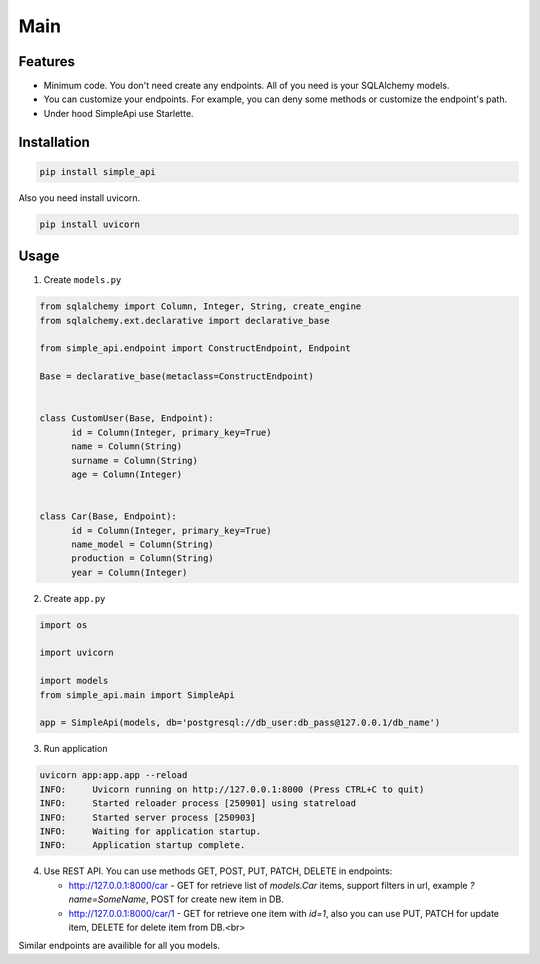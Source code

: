 Main
=============

Features
----------

* Minimum code. You don't need create any endpoints. All of you need is your SQLAlchemy models.
* You can customize your endpoints. For example, you can deny some methods or customize the endpoint's path.
* Under hood SimpleApi use Starlette.

Installation
------------

.. code-block:: console

   pip install simple_api


Also you need install uvicorn.

.. code-block:: console

   pip install uvicorn


Usage
---------

1. Create ``models.py``

.. code-block:: python

   from sqlalchemy import Column, Integer, String, create_engine
   from sqlalchemy.ext.declarative import declarative_base

   from simple_api.endpoint import ConstructEndpoint, Endpoint

   Base = declarative_base(metaclass=ConstructEndpoint)


   class CustomUser(Base, Endpoint):
         id = Column(Integer, primary_key=True)
         name = Column(String)
         surname = Column(String)
         age = Column(Integer)


   class Car(Base, Endpoint):
         id = Column(Integer, primary_key=True)
         name_model = Column(String)
         production = Column(String)
         year = Column(Integer)

2. Create ``app.py``
   
.. code-block:: python

   import os

   import uvicorn

   import models
   from simple_api.main import SimpleApi

   app = SimpleApi(models, db='postgresql://db_user:db_pass@127.0.0.1/db_name')

3. Run application
   
.. code-block:: console

   uvicorn app:app.app --reload
   INFO:     Uvicorn running on http://127.0.0.1:8000 (Press CTRL+C to quit)
   INFO:     Started reloader process [250901] using statreload
   INFO:     Started server process [250903]
   INFO:     Waiting for application startup.
   INFO:     Application startup complete.


4. Use REST API. You can use methods GET, POST, PUT, PATCH, DELETE in endpoints:

   * http://127.0.0.1:8000/car - GET for retrieve list of `models.Car` items, support filters in url, example `?name=SomeName`, POST for create new item in DB.
   * http://127.0.0.1:8000/car/1 - GET for retrieve one item with `id=1`, also you can use PUT, PATCH for update item, DELETE for delete item from DB.<br>

Similar endpoints are availible for all you models.
